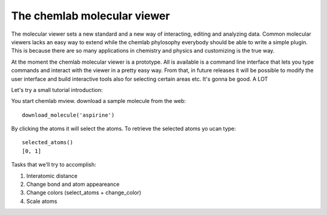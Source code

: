 ============================
The chemlab molecular viewer
============================

The molecular viewer sets a new standard and a new way of interacting,
editing and analyzing data. Common molecular viewers lacks an easy way
to extend while the chemlab phylosophy everybody should be able to
write a simple plugin. This is because there are so many applications
in chemistry and physics and customizing is the true way.

At the moment the chemlab molecular viewer is a prototype. All is
available is a command line interface that lets you type commands and
interact with the viewer in a pretty easy way. From that, in future
releases it will be possible to modify the user interface and build
interactive tools also for selecting certain areas etc. It's gonna be
good. A LOT

Let's try a small tutorial introduction:

You start chemlab mview. download a sample molecule from the web::

    download_molecule('aspirine')

By clicking the atoms it will select the atoms. To retrieve the selected atoms yo ucan type::
  
    selected_atoms()
    [0, 1]

Tasks that we'll try to accomplish:

1) Interatomic distance
2) Change bond and atom appeareance
3) Change colors (select_atoms + change_color)
4) Scale atoms

